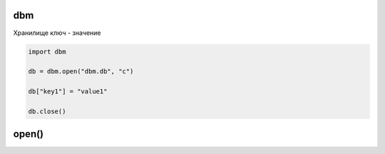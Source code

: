 .. py:module:: dbm

dbm
===

Хранилище ключ - значение

.. code-block:: py

    import dbm

    db = dbm.open("dbm.db", "c")

    db["key1"] = "value1"

    db.close()

open()
======

.. py:method:: open(path, mode)

    Открывает и возвращает хранилище

    * mode - режим работы

        * r - чтение
        * w - запись
        * c - если файла нет, то создает и доступен для чтения и записи


